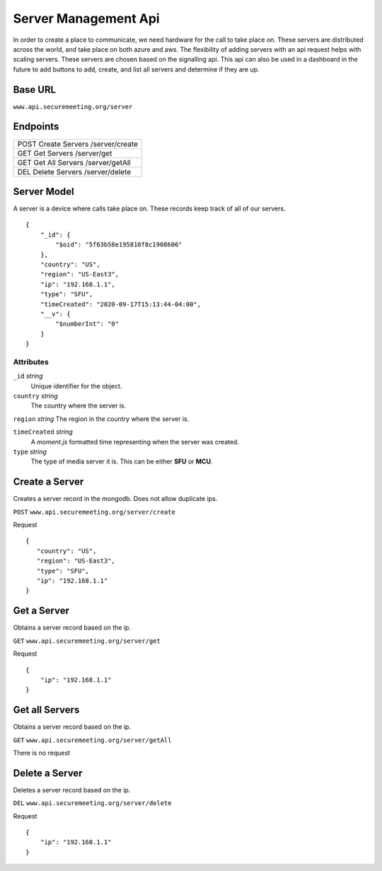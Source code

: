 Server Management Api
+++++++++++++++++++++

In order to create a place to communicate, we need hardware for the call to take place on.
These servers are distributed across the world, and take place on both azure and aws. 
The flexibility of adding servers with an api request helps with scaling servers. These 
servers are chosen based on the signalling api. This api can also be used in a dashboard
in the future to add buttons to add, create, and list all servers and determine if they are up.

Base URL
^^^^^^^^

``www.api.securemeeting.org/server``   


Endpoints
^^^^^^^^^
+---------+---------+------------------------+
| POST   Create Servers     /server/create   |
+---------+---------+------------------------+
| GET    Get Servers        /server/get      |
+---------+---------+------------------------+
| GET    Get All Servers    /server/getAll   |
+---------+---------+------------------------+
| DEL    Delete Servers     /server/delete   |
+---------+---------+------------------------+

Server Model
^^^^^^^^^^^^

A server is a device where calls take place on. These records keep track of all of our servers.

::

  {
      "_id": {
          "$oid": "5f63b58e195810f8c1908606"
      },
      "country": "US",
      "region": "US-East3",
      "ip": "192.168.1.1",
      "type": "SFU",
      "timeCreated": "2020-09-17T15:13:44-04:00",
      "__v": {
          "$numberInt": "0"
      }
  }


Attributes
""""""""""
``_id`` *string*
  Unique identifier for the object.

``country`` *string*
  The country where the server is.

``region`` *string*
The region in the country where the server is.

``timeCreated`` *string*
  A *moment.js* formatted time representing when the server was created.

``type`` *string*
  The type of media server it is. This can be either **SFU** or **MCU**.


Create a Server
^^^^^^^^^^^^^^^

Creates a server record in the mongodb. Does not allow duplicate ips.

``POST`` ``www.api.securemeeting.org/server/create``

Request
::

 {
    "country": "US",
    "region": "US-East3",
    "type": "SFU",
    "ip": "192.168.1.1"
 }


Get a Server
^^^^^^^^^^^^

Obtains a server record based on the ip.

``GET`` ``www.api.securemeeting.org/server/get``

Request
::

  {
      "ip": "192.168.1.1"
  }

Get all Servers
^^^^^^^^^^^^^^^

Obtains a server record based on the ip.

``GET`` ``www.api.securemeeting.org/server/getAll``

There is no request

Delete a Server
^^^^^^^^^^^^^^^

Deletes a server record based on the ip.

``DEL`` ``www.api.securemeeting.org/server/delete``

Request
::

  {
      "ip": "192.168.1.1"
  }


